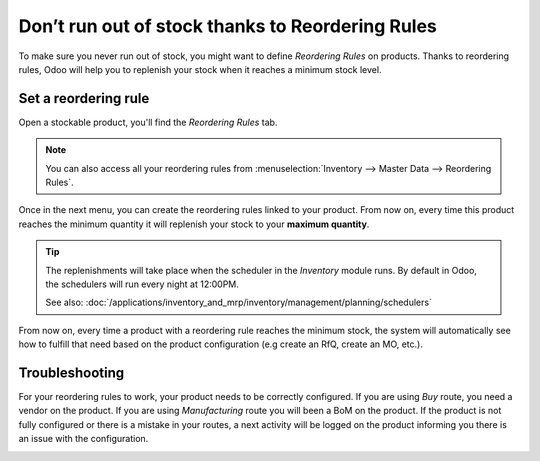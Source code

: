 =================================================
Don’t run out of stock thanks to Reordering Rules
=================================================

To make sure you never run out of stock, you might want to define
*Reordering Rules* on products. Thanks to reordering rules, Odoo will
help you to replenish your stock when it reaches a minimum stock level.

Set a reordering rule
=====================

Open a stockable product, you'll find the *Reordering Rules* tab.

.. note::
  You can also access all your reordering rules from
  :menuselection:`Inventory --> Master Data --> Reordering Rules`.

.. image:: media/setup_stock_rule01.png
  :align: center

Once in the next menu, you can create the reordering rules linked to
your product. From now on, every time this product reaches the minimum
quantity it will replenish your stock to your **maximum quantity**.

.. image:: media/setup_stock_rule02.png
  :align: center

.. tip::
  The replenishments will take place when the scheduler in the
  *Inventory* module runs. By default in Odoo, the schedulers will run
  every night at 12:00PM.

  See also: :doc:`/applications/inventory_and_mrp/inventory/management/planning/schedulers`

From now on, every time a product with a reordering rule reaches the
minimum stock, the system will automatically see how to fulfill that
need based on the product configuration (e.g create an RfQ, create an
MO, etc.).

Troubleshooting
===============

For your reordering rules to work, your product needs to be correctly
configured. If you are using *Buy* route, you need a vendor on the
product. If you are using *Manufacturing* route you will been a BoM
on the product. If the product is not fully configured or there is a
mistake in your routes, a next activity will be logged on the product
informing you there is an issue with the configuration.

.. image:: media/setup_stock_rule03.png
  :align: center
